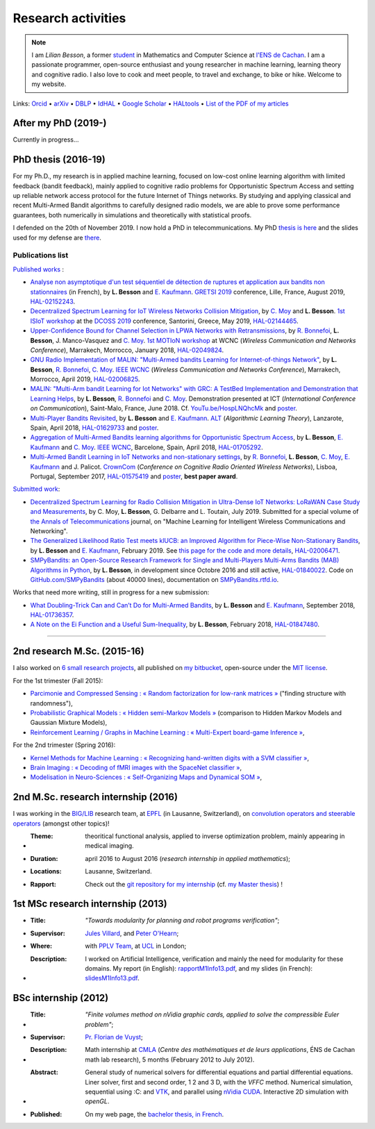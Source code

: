 .. meta::
   :description lang=fr: Description de mes activités de recherche (et divers liens)
   :description lang=en: Description of my research activities (and some links)

#####################
 Research activities
#####################

.. note::

    I am *Lilian Besson*, a former `student <http://www.math.ens-cachan.fr/version-francaise/haut-de-page/annuaire/besson-lilian-128754.kjsp>`_ in Mathematics and Computer Science at `l'ENS de Cachan <http://www.ens-cachan.fr/>`_. I am a passionate programmer, open-source enthusiast and young researcher in machine learning, learning theory and cognitive radio. I also love to cook and meet people, to travel and exchange, to bike or hike.
    Welcome to my website.

Links: `Orcid <https://orcid.org/0000-0003-2767-2563>`__ • `arXiv <https://arxiv.org/search/?searchtype=author&query=Besson%2C+Lilian>`__ • `DBLP <https://dblp.uni-trier.de/pers/hd/b/Besson:Lilian>`__ • `IdHAL <https://hal.inria.fr/search/index/q/*/authIdHal_s/lilian-besson>`__ • `Google Scholar <https://scholar.google.fr/citations?user=bt3upq8AAAAJ>`__ • `HALtools <https://haltools.inria.fr/Public/afficheRequetePubli.php?auteur_exp=Lilian%2C+Besson&CB_auteur=oui&CB_titre=oui&CB_article=oui&langue=Anglais&tri_exp=annee_publi&tri_exp2=typdoc&tri_exp3=date_publi&ordre_aff=TA&Fen=Rech&lang=fr&Formate=Oui&css=../css/VisuCondense.css>`__ • `List of the PDF of my articles <https://perso.crans.org/besson/articles/>`__


After my PhD (2019-)
--------------------

Currently in progress…


PhD thesis (2016-19)
--------------------

For my Ph.D., my research is in applied machine learning, focused on low-cost online learning algorithm with limited feedback (bandit feedback), mainly applied to cognitive radio problems for Opportunistic Spectrum Access and setting up reliable network access protocol for the future Internet of Things networks. By studying and applying classical and recent Multi-Armed Bandit algorithms to carefully designed radio models, we are able to prove some performance guarantees, both numerically in simulations and theoretically with statistical proofs.

I defended on the 20th of November 2019. I now hold a PhD in telecommunications. My PhD `thesis is here <https://perso.crans.org/besson/articles/PhD_thesis__Lilian_Besson.pdf>`_ and the slides used for my defense are `there <https://perso.crans.org/besson/slides/2019_11__PhD_Defense__Multi-players_Bandit_Algorithms_for_Internet_of_Things_Networks/slides.pdf>`_.

Publications list
~~~~~~~~~~~~~~~~~

`Published works <https://scholar.google.com/citations?user=bt3upq8AAAAJ?hl=fr>`__ :

- `Analyse non asymptotique d'un test séquentiel de détection de ruptures et application aux bandits non stationnaires <https://perso.crans.org/besson/articles/BK__GRETSI_2019.pdf>`__ (in French), by **L. Besson** and `E. Kaufmann <http://chercheurs.lille.inria.fr/ekaufman/research.html>`__. `GRETSI 2019 <http://gretsi.fr/colloque2019/>`__ conference, Lille, France, August 2019, `HAL-02152243 <https://hal.inria.fr/hal-02152243>`__.

- `Decentralized Spectrum Learning for IoT Wireless Networks Collision Mitigation <https://perso.crans.org/besson/articles/MB__ISIoT_2019.pdf>`_, by `C. Moy <https://moychris.wordpress.com/>`__ and **L. Besson**. `1st ISIoT workshop <https://sites.google.com/view/ISIoT2019/>`_ at the `DCOSS 2019 <https://dcoss.org/>`_ conference, Santorini, Greece, May 2019, `HAL-02144465 <https://hal.inria.fr/hal-02144465>`__.

- `Upper-Confidence Bound for Channel Selection in LPWA Networks with Retransmissions <https://perso.crans.org/besson/articles/BMBM__IEEE_WCNC_2019.pdf>`__, by `R. Bonnefoi <https://remibonnefoi.wordpress.com/>`__, **L. Besson**, J. Manco-Vasquez and `C. Moy <https://moychris.wordpress.com/>`__. `1st MOTIoN workshop <https://sites.google.com/view/wcncworkshop-motion2019/>`_ at WCNC (*Wireless Communication and Networks Conference*), Marrakech, Morrocco, January 2018, `HAL-02049824 <https://hal.inria.fr/hal-02049824>`__.

- `GNU Radio Implementation of MALIN: "Multi-Armed bandits Learning for Internet-of-things Network" <https://hal.inria.fr/hal-02006825/document>`__, by **L. Besson**, `R. Bonnefoi <https://remibonnefoi.wordpress.com/>`__, `C. Moy <https://moychris.wordpress.com/>`__. `IEEE WCNC <http://wcnc2019.ieee-wcnc.org/>`__ (*Wireless Communication and Networks Conference*), Marrakech, Morrocco, April 2019, `HAL-02006825 <https://hal.inria.fr/hal-02006825>`__.

- `MALIN: "Multi-Arm bandit Learning for Iot Networks" with GRC: A TestBed Implementation and Demonstration that Learning Helps <https://perso.crans.org/besson/articles/BBM__Demo_ICT_2018.pdf>`__, by **L. Besson**, `R. Bonnefoi <https://remibonnefoi.wordpress.com/>`__ and `C. Moy <https://moychris.wordpress.com/>`__. Demonstration presented at ICT (*International Conference on Communication*), Saint-Malo, France, June 2018. Cf. `YouTu.be/HospLNQhcMk <https://YouTu.be/HospLNQhcMk>`_ and `poster <https://hal.inria.fr/hal-02013866/document>`__.

- `Multi-Player Bandits Revisited <https://hal.inria.fr/hal-01629733/document>`__, by **L. Besson** and `E. Kaufmann <http://chercheurs.lille.inria.fr/ekaufman/research.html>`__. `ALT <http://www.cs.cornell.edu/conferences/alt2018/accepted.html>`__ (*Algorithmic Learning Theory*), Lanzarote, Spain, April 2018, `HAL-01629733 <https://hal.inria.fr/hal-01629733>`__ and `poster <https://hal.inria.fr/hal-02013847/document>`__.

- `Aggregation of Multi-Armed Bandits learning algorithms for Opportunistic Spectrum Access <https://hal.inria.fr/hal-01705292/document>`__, by **L. Besson**, `E. Kaufmann <http://chercheurs.lille.inria.fr/ekaufman/research.html>`__ and `C. Moy <https://moychris.wordpress.com/>`__. `IEEE WCNC <http://wcnc2018.ieee-wcnc.org/>`__, Barcelone, Spain, April 2018, `HAL-01705292 <https://hal.inria.fr/hal-01705292>`__.

- `Multi-Armed Bandit Learning in IoT Networks and non-stationary settings <https://hal.inria.fr/hal-01575419/document>`__, by `R. Bonnefoi <https://remibonnefoi.wordpress.com/>`__, **L. Besson**, `C. Moy <https://moychris.wordpress.com/>`__, `E. Kaufmann <http://chercheurs.lille.inria.fr/ekaufman/research.html>`__ and J. Palicot. `CrownCom <http://crowncom.org/2017/>`__ (*Conference on Cognitive Radio Oriented Wireless Networks*), Lisboa, Portugal, September 2017, `HAL-01575419 <https://hal.inria.fr/hal-01575419>`__ and `poster <https://hal.inria.fr/hal-02013839/document>`__, **best paper award**.


`Submitted work <https://scholar.google.com/citations?user=bt3upq8AAAAJ?hl=fr>`__:

- `Decentralized Spectrum Learning for Radio Collision Mitigation in Ultra-Dense IoT Networks: LoRaWAN Case Study and Measurements <https://hal.inria.fr/hal-02006471/document>`__, by C. Moy, **L. Besson**, G. Delbarre and L. Toutain, July 2019. Submitted for a special volume of `the Annals of Telecommunications <https://annalsoftelecommunications.wp.imt.fr>`__ journal, on "Machine Learning for Intelligent Wireless Communications and Networking".

- `The Generalized Likelihood Ratio Test meets klUCB: an Improved Algorithm for Piece-Wise Non-Stationary Bandits <https://hal.inria.fr/hal-02006471/document>`__, by **L. Besson** and `E. Kaufmann <http://chercheurs.lille.inria.fr/ekaufman/research.html>`__, February 2019. See `this page for the code and more details <https://smpybandits.github.io/NonStationaryBandits.html#example-of-simulation-configuration>`__, `HAL-02006471 <https://hal.inria.fr/hal-02006471>`__.

- `SMPyBandits: an Open-Source Research Framework for Single and Multi-Players Multi-Arms Bandits (MAB) Algorithms in Python <https://hal.inria.fr/hal-01840022/document>`__, by **L. Besson**, in development since Octobre 2016 and still active, `HAL-01840022 <https://hal.inria.fr/hal-01840022>`__. Code on `GitHub.com/SMPyBandits <https://GitHub.com/SMPyBandits/SMPyBandits>`__ (about 40000 lines), documentation on `SMPyBandits.rtfd.io <https://SMPyBandits.rtfd.io>`__.


Works that need more writing, still in progress for a new submission:

- `What Doubling-Trick Can and Can’t Do for Multi-Armed Bandits <https://hal.inria.fr/hal-01736357/document>`__, by **L. Besson** and `E. Kaufmann <http://chercheurs.lille.inria.fr/ekaufman/research.html>`__, September 2018, `HAL-01736357 <https://hal.inria.fr/hal-01736357>`__.

- `A Note on the Ei Function and a Useful Sum-Inequality <https://hal.inria.fr/hal-01847480/document>`__, by **L. Besson**, February 2018, `HAL-01847480 <https://hal.inria.fr/hal-01847480>`__.

-----------------------------------------------------------------------------

2nd research M.Sc. (2015-16)
----------------------------

I also worked on `6 small research projects <https://bitbucket.org/lbesson/profile/repositories?search=MVA>`_, all published on `my bitbucket <https://bitbucket.org/lbesson/>`_, open-source under the `MIT license <http://lbesson.mit-license.org/>`_.

For the 1st trimester (Fall 2015):

- `Parcimonie and Compressed Sensing : « Random factorization for low-rank matrices » <http://lbesson.bitbucket.io/pcs2016>`_ ("finding structure with randomness"),
- `Probabilistic Graphical Models : « Hidden semi-Markov Models » <http://lbesson.bitbucket.io/pgm2016>`_ (comparison to Hidden Markov Models and Gaussian Mixture Models),
- `Reinforcement Learning / Graphs in Machine Learning : « Multi-Expert board-game Inference » <http://lbesson.bitbucket.io/gml2016>`_,

For the 2nd trimester (Spring 2016):

- `Kernel Methods for Machine Learning : « Recognizing hand-written digits with a SVM classifier » <http://lbesson.bitbucket.io/kernel2016>`_,
- `Brain Imaging : « Decoding of fMRI images with the SpaceNet classifier » <http://lbesson.bitbucket.io/brain2016>`_,
- `Modelisation in Neuro-Sciences : « Self-Organizing Maps and Dynamical SOM » <http://lbesson.bitbucket.io/neuro2016>`_,

2nd M.Sc. research internship (2016)
------------------------------------
I was working in the `BIG/LIB <http://bigwww.epfl.ch/>`_ research team, at `EPFL <http://www.epfl.ch/>`_ (in Lausanne, Switzerland), on `convolution operators and steerable operators <https://bitbucket.org/lbesson/internship-mva-2016>`_ (amongst other topics)!

* :Theme: theoritical functional analysis, applied to inverse optimization problem, mainly appearing in medical imaging.
* :Duration: april 2016 to August 2016 (*research internship in applied mathematics*);
* :Locations: Lausanne, Switzerland.
* :Rapport: Check out the `git repository for my internship <https://bitbucket.org/lbesson/internship-mva-2016>`_ (cf. `my Master thesis <https://goo.gl/xPzw4A>`_) !


1st MSc research internship (2013)
----------------------------------
* :Title: *"Towards modularity for planning and robot programs verification"*;

* :Supervisor: `Jules Villard <http://www0.cs.ucl.ac.uk/staff/J.Villard/>`_, and `Peter O'Hearn <http://www0.cs.ucl.ac.uk/staff/p.ohearn/>`_;

* :Where: with `PPLV Team <http://pplv.cs.ucl.ac.uk>`_, at `UCL <http://www.cs.ucl.ac.uk/>`_ in London;

* :Description: I worked on Artificial Intelligence, verification and mainly the need for modularity for these domains. My report (in English): `rapportM1Info13.pdf <http://perso.crans.org/besson/rapportM1Info13.pdf>`_, and my slides (in French): `slidesM1Info13.pdf <http://perso.crans.org/besson/slidesM1Info13.pdf>`_.


BSc internship (2012)
---------------------
* :Title: *"Finite volumes method on nVidia graphic cards, applied to solve the compressible Euler problem"*;

* :Supervisor: `Pr. Florian de Vuyst <http://www.ens-cachan.fr/de-vuyst-florian-100567.kjsp>`_;

* :Description: Math internship at `CMLA <http://www.cmla.ens-cachan.fr/>`_ (*Centre des mathématiques et de leurs applications*, ÉNS de Cachan math lab research), 5 months (February 2012 to July 2012).

* :Abstract: General study of numerical solvers for differential equations and partial differential equations. Liner solver, first and second order, 1 2 and 3 D, with the *VFFC* method. Numerical simulation, sequential using :C: and `VTK <http://www.vtk.org>`_, and parallel using `nVidia CUDA <http://www.nvidia.com/object/cuda_home_new.html>`_. Interactive 2D simulation with *openGL*.

* :Published: On my web page, the `bachelor thesis, in French <publis/rapportL3Maths12.pdf>`_.

.. (c) Lilian Besson, 2011-2020, https://bitbucket.org/lbesson/web-sphinx/
